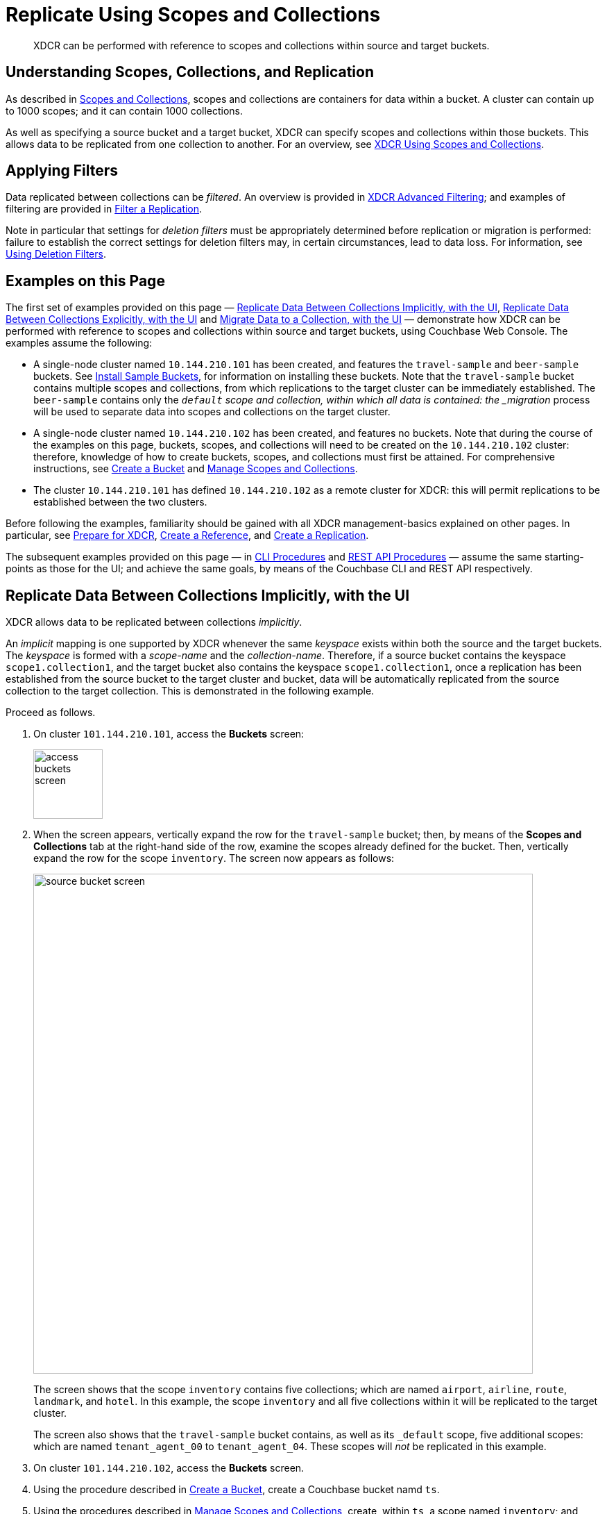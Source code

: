 = Replicate Using Scopes and Collections
:description: XDCR can be performed with reference to scopes and collections within source and target buckets.

[abstract]
{description}

[#understanding-scopes-collections-and-replication]
== Understanding Scopes, Collections, and Replication

As described in xref:learn:data/scopes-and-collections.adoc[Scopes and Collections], scopes and collections are containers for data within a bucket.
A cluster can contain up to 1000 scopes; and it can contain 1000 collections.

As well as specifying a source bucket and a target bucket, XDCR can specify scopes and collections within those buckets.
This allows data to be replicated from one collection to another.
For an overview, see xref:learn:clusters-and-availability/xdcr-overview.adoc#xdcr-using-scopes-and-collections[XDCR Using Scopes and Collections].

[#applying-filters]
== Applying Filters

Data replicated between collections can be _filtered_.
An overview is provided in xref:learn:clusters-and-availability/xdcr-filtering.adoc[XDCR Advanced Filtering]; and examples of filtering are provided in xref:manage:manage-xdcr/filter-xdcr-replication.adoc[Filter a Replication].

Note in particular that settings for _deletion filters_ must be appropriately determined before replication or migration is performed: failure to establish the correct settings for deletion filters may, in certain circumstances, lead to data loss.
For information, see xref:learn:clusters-and-availability/xdcr-filtering.adoc#using-deletion-filters[Using Deletion Filters].

[#examples-on-this-page]
== Examples on this Page

The first set of examples provided on this page &#8212; xref:manage:manage-xdcr/replicate-using-scopes-and-collections.adoc#replicate-data-between-collections-implicitly-with-the-ui[Replicate Data Between Collections Implicitly, with the UI], xref:manage:manage-xdcr/replicate-using-scopes-and-collections.adoc#replicate-data-between-collections-explicitly-with-the-ui[Replicate Data Between Collections Explicitly, with the UI] and xref:manage:manage-xdcr/replicate-using-scopes-and-collections.adoc#migrate-data-to-a-collection-with-the-ui[Migrate Data to a Collection, with the UI]
&#8212; demonstrate how XDCR can be performed with reference to scopes and collections within source and target buckets, using Couchbase Web Console.
The examples assume the following:

* A single-node cluster named `10.144.210.101` has been created, and features the `travel-sample` and `beer-sample` buckets.
See xref:manage:manage-settings/install-sample-buckets.adoc[Install Sample Buckets], for information on installing these buckets.
Note that the `travel-sample` bucket contains multiple scopes and collections, from which replications to the target cluster can be immediately established.
The `beer-sample` contains only the `_default` scope and collection, within which all data is contained: the _migration_ process will be used to separate data into scopes and collections on the target cluster.

* A single-node cluster named `10.144.210.102` has been created, and features no buckets.
Note that during the course of the examples on this page, buckets, scopes, and collections will need to be created on the `10.144.210.102` cluster: therefore, knowledge of how to create buckets, scopes, and collections must first be attained.
For comprehensive instructions, see xref:manage:manage-buckets/create-bucket.adoc[Create a Bucket] and xref:manage:manage-scopes-and-collections/manage-scopes-and-collections.adoc[Manage Scopes and Collections].

* The cluster `10.144.210.101` has defined `10.144.210.102` as a remote cluster for XDCR: this will permit replications to be established between the two clusters.

Before following the examples, familiarity should be gained with all XDCR management-basics explained on other pages. In particular, see xref:manage:manage-xdcr/prepare-for-xdcr.adoc[Prepare for XDCR], xref:manage:manage-xdcr/create-xdcr-reference.adoc[Create a Reference], and xref:manage:manage-xdcr/create-xdcr-replication.adoc[Create a Replication].

The subsequent examples provided on this page &#8212; in xref:manage:manage-xdcr/replicate-using-scopes-andcollections.adoc#cli-procedures[CLI Procedures] and xref:manage:manage-xdcr/replicate-using-scopes-andcollections.adoc#rest-api-procedures[REST API Procedures] &#8212; assume the same starting-points as those for the UI; and achieve the same goals, by means of the Couchbase CLI and REST API respectively.

[#replicate-data-between-collections-implicitly-with-the-ui]
== Replicate Data Between Collections Implicitly, with the UI

XDCR allows data to be replicated between collections _implicitly_.

An _implicit_ mapping is one supported by XDCR whenever the same _keyspace_ exists within both the source and the target buckets.
The _keyspace_ is formed with a _scope-name_ and the _collection-name_.
Therefore, if a source bucket contains the keyspace `scope1.collection1`, and the target bucket also contains the keyspace `scope1.collection1`, once a replication has been established from the source bucket to the target cluster and bucket, data will be automatically replicated from the source collection to the target collection.
This is demonstrated in the following example.

Proceed as follows.

. On cluster `101.144.210.101`, access the *Buckets* screen:
+
image::manage-xdcr/access-buckets-screen.png[,100,align=left]

. When the screen appears, vertically expand the row for the `travel-sample` bucket; then, by means of the *Scopes and Collections* tab at the right-hand side of the row, examine the scopes already defined for the bucket.
Then, vertically expand the row for the scope `inventory`.
The screen now appears as follows:
+
image::manage-xdcr/source-bucket-screen.png[,720,align=left]
+
The screen shows that the scope `inventory` contains five collections; which are named `airport`, `airline`, `route`, `landmark`, and `hotel`.
In this example, the scope `inventory` and all five collections within it will be replicated to the target cluster.
+
The screen also shows that the `travel-sample` bucket contains, as well as its `&#95;default` scope, five additional scopes: which are named `tenant_agent_00` to `tenant_agent_04`.
These scopes will _not_ be replicated in this example.

. On cluster `101.144.210.102`, access the *Buckets* screen.

. Using the procedure described in xref:manage:manage-buckets/create-bucket.adoc[Create a Bucket], create a Couchbase bucket namd `ts`.

. Using the procedures described in xref:manage:manage-scopes-and-collections/manage-scopes-and-collections.adoc[Manage Scopes and Collections], create, within `ts`, a scope named `inventory`; and within `inventory`, five collections; named `airport`, `airline`, `route`, `landmark`, and `hotel`.
(The *Time-to-Live* for each of these collections can be left at the default of `0`.)
+
With the row for `inventory` vertically expanded, the *Scopes and Collections* screen for the bucket `ts` now appears as follows:
+
image::manage-xdcr/target-bucket-screen.png[,720,align=left]
+
This indicates that the scope and collections have been successfully created, and contain no data.
The keyspaces thus formed &#8212; _inventory.airline_, _inventory.airport_, etc &#8212; are identical to ones that already exist on the source cluster, `10.144.210.101`.
The `&#95;default` scope for `ts` is also displayed.
Note that the other scopes on the target cluster &#8212; named `tenant_agent_00` to `tenant_agent_03` &#8212; have _not_ been created here, and will not be used for replication in the current example.

. On cluster `101.144.210.101`, access the *XDCR Replications* screen.
+
image::manage-xdcr/access-xdcr-screen.png[,100,align=left]
+
Currently, this has a remote reference to cluster `101.144.210.102` defined; but no replications have yet been defined.

. Left-click on the *ADD REPLICATION* button, at the upper right, to begin the process of defining a replication.

. When the *XDCR Add Replication* screen is displayed, use the fields in the upper part of the screen to specify a replication from the bucket `travel-sample` to the bucket `ts`, on cluster `101.144.210.102`.
The fields now appear as follows;
+
image::manage-xdcr/xdcr-replicate-to-102.png[,640,align=left]

. Save the replication, by left-clicking on the *Save Replication* button.
+
image::manage-xdcr/saveReplicationButton.png[,140,align=Left]
+
The replication is now started.

. Examine the *XDCR Replications* screen.
+
image::manage-xdcr/outgoingReplicationImplicit.png[,680,align=Left]
+
This confirms that replication is underway.

. On cluster `10.144.210.102`, access the *Buckets* screen; and access the *Scopes and Collections* screen for the bucket `ts`.
By successively left-clicking, open the row for `ts`, for the scope `inventory`; and then left-click on the *Documents* tab for any of the five collections previously created &#8212; for example, `airline`.
The *Documents* screen appears as follows:
+
image::manage-xdcr/targetCollectionAfterImplicit.png[,680,align=Left]
+
The presence of these documents verifies that replication has occurred from `travel-sample` on the source, to `ts` on the target; with replication occurring according to the implicit mappings discovered by XDCR.
Note that those scopes within `travel-sample` that did _not_ have an implicit mapping created have not been replicated.

[#replicate-data-between-collections-explicitly-with-the-ui]
== Replicate Data Between Collections Explicitly, with the UI

An _explicit_ mapping between collections is one established by an administrator, so as to allow replication to occur between different keyspaces.
This is demonstrated in the following example; which assumes, as its starting point, that the previous example, xref:manage:manage-xdcr/replicate-using-scopes-and-collections.adoc#replicate-data-between-collections-implicitly-with-the-ui[Replicate Data Between Collections Implicitly, with the UI], has been completed, and the resulting state has not been modified.

Proceed as follows:

. On cluster `10.144.210.102`, access the *Scopes & Collections* screen for the bucket `ts`.
Left-click on the *Add Collection* tab, at the left-hand side of the row for the `inventory` scope:
+
image:manage-xdcr/add-collection-tab.png[,120,align=left]
+
When the *Add Collection* dialog appears, specify the name `MyAirport`, and leave Time-to-Live at `0`:
+
image:manage-xdcr/add-collection-dialog.png[,240,align=left]
+
Left-click on the *Save* button.
The *Scopes & Collections* screen now confirms that the collection `MyAirport` has been added to the scope `inventory`:
+
image:manage-xdcr/scope-with-new-collection.png[,720,align=left]

. On cluster `10.144.210.101`, access the *XDCR Replications* screen.
Currently, a remote reference to `10.144.210.102` is defined; and a single replication exists.

. Delete the existing replication: this is because we now intend to create another replication to the same bucket, `ts`; and XDCR only permits one replication to be defined, for a given target-bucket.
+
Vertically expand the row for the existing replication, by left-clicking.
Then, left-click on the *Delete* button, and confirm deletion of the replication:
+
image:manage-xdcr/confirm-deletion-of-replication.png[,220,align=left]

. Left-click on the *ADD REPLICATION* button, at the upper right of the screen, to begin creating a new replication.
When the *XDCR Add Replication* screen is displayed, in the *Replicate From Bucket* field, specify `travel-sample`; in the *Remote Bucket* field, specify `ts`; and in the *Remote Cluster* field, specify `10.144.210.102`.

. Left-click on the *Specify Scopes, Collections, and Mappings* toggle:
+
image::manage-xdcr/xdcr-collections-mapping-toggle.png[,260,align=left]
+
This expands the panel, as follows:
+
image::manage-xdcr/xdcr-collections-mapping-panel.png[,720,align=left]
+
The principal element is a list of scopes that are defined within the specified source bucket, `ts`.
Note that a *filter scopes* field is provided; which permits strings to be entered, such that only those scopes whose names include matches to the strings are displayed in the list.
+
Note the information that is displayed immediately above the list.
This relates to the presentation of scope-names, in the list's *scope* column.
Each scope-name is preceded by a checked checkbox; and is succeeded by the *>* symbol, after which is displayed a remote scope-name &#8212; which is by default assumed to be the name of the scope on the target system, to which replication will occur.
If this assumption is correct, the assumed name need not be modified.
However, if a remote scope to which replication is to occur has a different name from the one represented by default in the list, the remote-scope name must be changed: by left-clicking directly on the scope name, and editing as appropriate.
(Note that this requirement will also apply to the specification of collection-names, demonstrated in the next step of this procedure.)
+
In the list currently presented, five scopes appear: which are the `inventory` scope, and the scopes `tenant_agent_00` to `tenant_agent_03`.

. Left-click on the list-row for `inventory`.
The row expands, and appears as follows:
+
image::manage-xdcr/xdcr-scope-row-expansion.png[,720,align=left]
+
The expanded row displays a field whereby collections in the scope can be filtered, based on a string-match.
It also features a *check all* checkbox, which allows all collections to be checked and thereby included in the intended replication.

. Uncheck all collection checkboxes except the checkbox for `airline`.

. Access the remote-collection-name field for `airline`; and change the name of the remote collection from `airline` to `MyAirline`.

. Uncheck the checkboxes for the scopes `tenant_agent_00` to `tenant_agent_03`.
The rows for `ts` scopes now appear as follows:
+
image::manage-xdcr/xdcr-modified-remote-scope-name.png[,720,align=left]

. Observe the *Mapping Rules* panel, at the upper right of the screen:
+
image:manage-xdcr/mapping-rules.png[,220,align=left]
+
These rules are for informational purposes only: they are generated by the UI in conformance with the interactive selections that you make; and are used by the underlying processes that establish explicit mappings and due replications.
Note that you will make use of these rules, in JSON format, when establishing explicit mappings by means of the CLI or REST API.
The rules confirm that replication will occur between `inventory.airport` and `inventory.MyAirport`.

. Save the replication, by left-clicking on the *Save Replication* button, in the lower part of the screen.
The *XDCR Replications* screen is now displayed, with the *Outgoing Replications* panel indicating that replication is occurring as required between `10.144.210.101` and `10.144.210.102`.

. On cluster `10.144.210.102`, access the *Scopes & Collections* screen for the bucket `ts`.
Left-click on the *Documents* tab, at the right-hand side of the row for the `MyAirport` collection, within the `inventory` scope.
The *Documents* screen is displayed, as follows:
+
image:manage-xdcr/documents-after-explicit.png[,720,align=left]
+
The displayed contents confirm that the explicit-mapping-based replication was successfully created, and is ongoing.

[#migrate-data-to-a-collection-with-the-ui]
== Migrate Data to a Collection, with the UI

By specifying a scope and collection within a target bucket, XDCR can be used to replicate data selectively from the `&#95;default` collection within one bucket to the purpose-created collection within another.
Once such migration is complete, all future replications between collections should be performed with _implicit_ or _explicit_ mapping, as described in the examples provided on this page, above.

Before migrating data in a production context, note the following:

* Each established migration rule is CPU-intensive, and may lower XDCR replication performance.
The more migration rules are added, the slower each migration replication will be.
Therefore, the total number of simultaneous migration-rule-based replications per source cluster should be no greater than 2.

* Correspondingly, if migration is to be performed with many rules; the replications should be performed 2 at a time.
On conclusion of those replications, applications intended to use the migrated data should be appropriately switched over.
Then, the next two migration rules should be configured, and the process repeated.
Continue in this way until the overall migration is complete.

Note that prior to attempting migration, appropriate settings for _deletion filters_ should be determined.
These are individually described in xref:manage:manage-xdcr/filter-xdcr-replication.adoc#deletion-filters[Deletion Filters].
However, the significance of deletion-filter settings for replication and migration is explained in detail in xref:learn:clusters-and-availability/xdcr-filtering.adoc#using-deletion-filters[Using Deletion Filters]: this information should be fully understood before migration is performed.

Migration can now be exemplified as follows.
Note that this example assumes the existence of the clusters already used to demonstrate implicit and explicit mapping, which are `10.144.210.101` and `10.144.210.102`.
The source cluster, `101.144.210.101`, is assumed to contain the sample bucket `beer-sample`: note that `beer-sample` features only the `&#95;default` scope and collection: therefore, all documents are within the `&#95;default` collection.
By means of migration, this example separates the document progressively into different keyspaces.

. Access the *Buckets* screen of the target cluster, `10.144.210.102`.

. Using the procedure described in xref:manage:manage-buckets/create-bucket.adoc[Create a Bucket], create a Couchbase bucket named `beerSampleByLocation`.

. Within `beerSampleByLocation`, using the procedures described in xref:manage:manage-scopes-and-collections/manage-scopes-and-collections.adoc[Manage Scopes and Collections], create a scope named `California`; and within `California`, three collections, respectively named `SanFrancisco`, `SanJose`, and `Sacramento`.
Leave *Time-to-Live* at its default value of `0` for each collection.
+
The *Scopes & Collections* screen should now look as follows:
+
image:manage-xdcr/new-beer-sample-collections.png[,720,align=left]
+
A subset of the data in the source bucket `beer-sample` will now be replicated and sorted into the above keyspaces.

. Access the *XDCR Replications* screen of cluster `101.144.210.101`.
Currently, a remote reference to `10.144.210.102` is defined.

. Create a replication from `101.144.210.101` to `101.144.210.102`.
Left-click on the *ADD REPLICATION* button, at the upper right of the screen.
The *XDCR Add Replication* screen is now displayed:
+
image::manage-xdcr/xdcr-add-replication-screen.png[,720,align=left]

. Using the three upper fields &#8212; *Replicate From Bucket*, *Remote Cluster*, and *Remote Bucket* &#8212; define a replication from `beer-sample` on `101` to the bucket `beerSampleByLocation` on `102`:
+
image::manage-xdcr/beer-sample-replication-definition.png[,520,align=left]
+
Note the confirmatory notification that appears underneath the replication-definition.
As this indicates, if a replication is defined to include any destination-entity &#8212; bucket, scope, or collection &#8212; that does not exist, the entity will be ignored, and no attempt will be made to replicate data to it.
However, if other specified entities are valid, replication to them will proceed.

. Establish appropriate settings for _deletion filters_.
These filters are individually described in xref:manage:manage-xdcr/filter-xdcr-replication.adoc#deletion-filters[Deletion Filters].
Detailed information on their significance for migration is provided in xref:learn:clusters-and-availability/xdcr-filtering.adoc#using-deletion-filters[Using Deletion Filters].
+
Left-click on the *Filter Replication* toggle:
+
image::manage-xdcr/filter-replication-toggle.png[,180,align=left]
+
When the *Filter Replication* panel opens, access the *Deletion Filters*:
+
image::manage-xdcr/filter-xdcr-deletion-filters.png[,320,align=left]
+
For each filter, to ensure that deletions, expirations, and/or TTLs are replicated, leave the settings at their defaults (in each case, with the checkbox unchecked); and to ensure that deletions, expirations, and/or TTLs are _not_ replicated, modify the settings, by checking each checkbox.

. To migrate data, switch on the *Migrate collections* toggle, in the middle of the screen:
+
image::manage-xdcr/xdcr-migrate-collections-toggle.png[,520,align=left]
+
Three new fields thus appear, which allow migration to be defined.
*Replication Filter for Source* allows a _regular expression_ to be specified, whereby only a subset of documents within `travel-sample` are replicated.
*Replicate to Collection* allows specification of a collection on the target cluster: the collection must be preceded by the name of the scope that contains it, with scope-name and collection-name comma-separated.
The *Save Mapping* button allows the migration-definition to be saved.

. Specify that documents from `beer-sample` be migrated to the collection `California.SanFrancisco` in the bucket `beerSampleByLocation`; using the filter expression `city="San Francisco"` &#8212; thereby ensuring that only documents that contain the key-value pair `"city": "San Francisco"` are included in the migration.
The fields now appear as follows:
+
image::manage-xdcr/xdcr-migrate-collections-definition.png[,520,align=left]
+
Left-click on the *Save Mapping* button, to save the mapping:
+
image::manage-xdcr/xdcr-save-mapping-button.png[,100,align=left]
+
Note that the saved rule now appears in the *Mapping Rules* column, at the upper right of the screen:
+
image::manage-xdcr/mapping-rules-migration-definition.png[,200,align=left]

. Save the replication, by left-clicking on the *Save Replication* button, at the bottom of the screen:
+
image::manage-xdcr/saveReplicationButton.png[,140,align=Left]
+
The *XDCR Replications* screen now returns, with the *Outgoing Replications* panel appearing as follows:
+
image::manage-xdcr/xdcr-outgoing-replication-migration.png[,680,align=left]
+
As this indicates, the defined replication is now proceeding from `travel-sample` on the source cluster, to `beerSampleByLocation` on the remote.

. On cluster `10.144.210.102`, access the *Buckets* screen, and examine the collection `San Francisco` within the scope `California`, in the bucket `beerSampleByLocation`:
+
image::manage-xdcr/scopes-in-bsbl.png[,680,align=left]
+
The non-zero figures for *memory used* and *disk used* for the collection `SanFrancisco` within the scope `California` indicate that migration of documents into the collection has occurred.

. Left-click on the *Documents* tab, at the right-hand side of the row for the collection `SanFrancisco`:
+
image::manage-xdcr/documents-tab.png[,120,align=left]
+
The documents within the collection are now displayed:
+
image::manage-xdcr/xdcr-target-collection-filled.png[,680,align=left]
+
This indicates that those documents from `beer-sample` whose `city` value is `"San Francisco"` have been successfully filtered and replicated to the `California` collection, within the remote bucket `beerSampleByLocation`.

. Having determined that migration has been successfully completed, delete the migration.
Return to the *XDCR Replications* screen, and inspect the row for the replication:
+
image::manage-xdcr/xdcr-outgoing-replication-migration-complete.png[,680,align=left]
+
Left-click on the row, in order to display the controls:
+
image::manage-xdcr/replication-controls.png[,280,align=left]
+
Left-click on the *Delete* button, to delete the migration.
+
Note that in cases where, following migration, source data is to be deleted, it is essential to delete the migration _prior_ to deletion of the source data, if all data is intended to continue to exist on the targets, and _deletion filters_ have been left at their default values.
For detailed information, see xref:learn:clusters-and-availability/xdcr-filtering.adoc#using-deletion-filters[Using Deletion Filters]

. Repeating the procedure so far demonstrated, create new, successive migrations for the `SanJose` and `Sacramento` collections; specifying the appropriate `city` value for each collection.

In this way, all documents within the source `travel-sample` bucket can be migrated to appropriate collections on the target cluster.

[#cli-procedures]
== CLI Procedures

The procedures described above for the UI &#8212; covering XDCR replication between scopes and collections, based on implicit and explicit mapping; and migration &#8212; can also be effected by means of the Couchbase CLI.
The required steps are provided below.

For detailed information on all CLI options for XDCR replication, see the reference page for xref:cli:cbcli/couchbase-cli-xdcr-replicate.adoc[xdcr-replicate].
For more information on creating buckets, scopes, and collections with the CLI, see the reference pages for xref:cli:cbcli/couchbase-cli-bucket-create.adoc[bucket-create] and xref:cli:cbcli/couchbase-cli-collection-manage.adoc[collection-manage].

[#replicate-data-implicitly-with-the-cli]
=== Replicate Data Implicitly, with the CLI

Proceed as follows:

. Establish two one-node clusters, `10.144.210.101` and `10.144.210.102`, according to the description provided above, in xref:manage:manage-xdcr/replicate-using-scopes-and-collections.adoc#examples-on-this-page[Examples on this Page].

. To replicate data according to the implicit mapping of scopes and collections within the source bucket `travel-sample` and the target bucket `ts`, enter the following:
+
----
/opt/couchbase/bin/couchbase-cli xdcr-replicate \
-c 10.144.210.101:8091 \
-u Administrator \
-p password \
--create \
--xdcr-cluster-name 10.144.210.102 \
--xdcr-from-bucket travel-sample \
--xdcr-to-bucket ts
----
+
If the command succeeds, the following response is printed to the console:
+
----
SUCCESS: XDCR replication created
----

Inspection of the collections within the `inventory` scope on `ts` now confirms that replication has occurred, according to the implicit mapping established between identically named keyspaces.

[#replicate-data-explicitly-with-the-cli]
=== Replicate Data Explicitly, with the CLI

Proceed as follows:

. On the target cluster, `10.144.210.102`, within the scope `inventory`, establish a new collection named `MyAirport`.

. On the source cluster, `10.144.210.101`, delete the replication created above in xref:manage:manage-xdcr/replicate-using-scopes-and-collections.adoc#replicat-data-implicitly-with-the-cli[Replicate Data Explicitly with the CLI].
+
To do this, first, obtain the id of the existing replication, by means of the `list` flag to `xdcr-replicate`:
+
----
/opt/couchbase/bin/couchbase-cli xdcr-replicate \
-c 10.144.210.101:8091 \
-u Administrator \
-p password \
--list
----
+
If the command is successful, the following output is provided:
+
----
stream id: ac41764b9e261725e874dbd34c7eda6b/travel-sample/ts
   status: running
   source: travel-sample
   target: /remoteClusters/ac41764b9e261725e874dbd34c7eda6b/buckets/ts
----
+
Then, delete the replication, using the `delete` flag, and specifying the replication's id:
+
----
/opt/couchbase/bin/couchbase-cli xdcr-replicate \
-c l10.144.210.101:8091 \
-u Administrator \
-p password \
--delete \
--xdcr-replicator ac41764b9e261725e874dbd34c7eda6b/travel-sample/ts
----
+
If the command is successful, the following output is provided:
+
----
SUCCESS: XDCR replication deleted
----

. On the source cluster, `10.144.210.101`, create a new replication to the target cluster `10.144.210.102`, specifying the explicit mapping of the source collection `airline` to the target collection `MyAirline`:
+
----
/opt/couchbase/bin/couchbase-cli xdcr-replicate \
-c 10.144.210.101:8091 \
-u Administrator \
-p password \
--create \
--xdcr-cluster-name 10.144.210.102 \
--xdcr-from-bucket travel-sample \
--xdcr-to-bucket ts \
--collection-explicit-mappings 1 \
--collection-mapping-rules  '{"inventory.airline":"inventory.MyAirline"}'
----
+
Note that the `collection-explicit-mappings` flag has been specified, with a value of `1`; indicating that an explicit-mapping rule is being provided.
The rule itself is specified as the value for the `collection-mapping-rules` flag; and affirms that the documents in the source collection `inventory.airline` are to be replicated to the target collection `inventory.MyAirline`.

Examination of the target collection `inventory.MyAirline` will confirm that replication is occurring, due to the presence of replicated documents from the source collection `inventory.airline`.

[#migrate-data-with-the-cli]
=== Migrate Data, with the CLI

Before migrating data with the CLI, read the information regarding the CPU-intensiveness of data migration, provided above in xref:manage:manage-xdcr/replicate-using-scopes-and-collections.adoc#migrate-data-to-a-collection-with-the-ui[Migrate Data to a Collection with the UI].
Then, proceed as follows:

. Ensure that the source cluster contains the sample bucket `beer-sample`; and that the target cluster contains a bucket named `beerSampleByLocation`, with a scope and collections as described above, in xref:manage:manage-xdcr/replicate-using-scopes-and-collections.adoc#migrate-data-with-the-ui[Migrate Data, with the UI].

. Replicate to the target collection `California.SanFrancisco`, within the target bucket `beerSampleByLocation`, all documents from the source bucket `beer-sample` whose `city` value is `"San Francisco"`.
Enter the following expression:
+
----
/opt/couchbase/bin/couchbase-cli xdcr-replicate \
-c 10.144.210.101:8091 \
-u Administrator \
-p password \
--create \
--xdcr-cluster-name 10.144.210.102 \
--xdcr-from-bucket beer-sample \
--xdcr-to-bucket beerSampleByLocation \
--collection-migration 1 \
--collection-mapping-rules '{"city=\"San Francisco\"":"California.SanFrancisco"}'
----
+
The `collection-migration` flag is specified, with a value of `1`.
Note the format required for the specifying of `collection-mapping-rules`: the regular expression `"city=\"San Francisco\"` is provided as the key of a key-value pair, whose value is the destination collection, `"California.SanFrancisco"`.
Note also that, in cases where _all_ data from the source bucket is to be migrated, and no regular expression is therefore required, the key of the key-value pair should be specified as the keyspace of the default bucket: i.e. `"_default._default"`.
+
If the command is successful, the following output is displayed:
+
----
SUCCESS: XDCR replication created
----

Documents are now replicated as specified by the explicit mapping and filter.

See xref:cli:cbcli/couchbase-cli-xdcr-replicate.adoc[xdcr-replicate] for information on setting _deletion filters_ with the CLI; and see xref:learn:clusters-and-availability/xdcr-filtering.adoc#using-deletion-filters[Using Deletion Filters] for information on how to use deletion filters, in the context of migrating data.

[#rest-api-procedures]
== REST API Procedures

The procedures described above for the UI and CLI &#8212; covering XDCR replication between scopes and collections, based on implicit and explicit mapping; and migration &#8212; can also be effected by means of the Couchbase REST API.
The required steps are provided below.

For detailed information on all REST API options for XDCR replication, see the reference page for xref:cli:cbcli/couchbase-cli-xdcr-replicate.adoc[xdcr-replicate].
For more information on creating buckets, scopes, and collections with the REST API, see the reference pages for xref:rest-api:rest-bucket-create.adoc[Creating and Editing Buckets] and xref:rest-api/scopes-and-collections-api.adoc[Scopes and Collections REST API].

[#replicate-data-implicitly-with-the-rest-api]
=== Replicate Data Implicitly, with the REST API

. Establish two one-node clusters, `10.144.210.101` and `10.144.210.102`, according to the description provided above, in xref:manage:manage-xdcr/replicate-using-scopes-and-collections.adoc#examples-on-this-page[Examples on this Page].

. To replicate data according to the implicit mapping of scopes and collections within the source bucket `travel-sample` and the target bucket `ts`, enter the following:
+
----
curl -v -X POST -u Administrator:password \
http://localhost:8091/controller/createReplication \
-d replicationType=continuous \
-d fromBucket=travel-sample \
-d toCluster=10.144.210.102 \
-d toBucket=ts
----
+
If the command succeeds, a response similar to the following is printed to the console:
+
----
{"id":"ac41764b9e261725e874dbd34c7eda6b/travel-sample/ts"}
----

Inspection of the collections within the `inventory` scope on `ts` now confirms that replication has occurred, according to the implicit mapping established between identically named keyspaces.

[#replicate-data-explicitly-with-the-rest-api]
=== Replicate Data Explicitly, with the REST API

Proceed as follows:

. On the target cluster, `10.144.210.102`, within the scope `inventory`, establish a new collection named `MyAirport`.

. On the source cluster, `10.144.210.101`, delete the replication created above in xref:manage:manage-xdcr/replicate-using-scopes-and-collections.adoc#replicat-data-implicitly-with-the-cli[Replicate Data Explicitly with the CLI].
+
To do this, first, obtain the id of the existing replication, by means of the following expression, which uses the `GET /pools/default/tasks` method and URL, as well as https://stedolan.github.io/jq/jq[jq^] and `grep`:
+
----
curl -v -u Administrator:password -X GET \
http://10.144.210.101:8091/pools/default/tasks | \
jq '.' |  \
grep "cancelURI"
----
+
If the command is successful, the following output is retrieved from the returned object:
+
----
"cancelURI": "/controller/cancelXDCR/ac41764b9e261725e874dbd34c7eda6b%2Ftravel-sample%2Fts",
----
+
The returned `cancelURI` references the id of the replication.
+
Now, delete the replication by means of the `DELETE /conroller/cancelXDCR/<replication-id>` method and URI:
+
----
curl -X DELETE -u Administrator:password  \
http://10.144.210.101:8091/controller/cancelXDCR/ac41764b9e261725e874dbd34c7eda6b%2Ftravel-sample%2Fts
----
+
If the command is successful, no output is provided.

. On the source cluster, `10.144.210.101`, create a new replication to the target cluster `10.144.210.102`, specifying the explicit mapping of the source collection `airline` to the target collection `MyAirline`:
+
----
curl -v -X POST -u Administrator:password \
http://localhost:8091/controller/createReplication \
-d replicationType=continuous \
-d toBucket=ts \
-d toCluster=10.144.210.102 \
-d fromBucket=travel-sample \
-d collectionsExplicitMapping=true \
-d colMappingRules=%7B%22inventory.airline%22%3A%22inventory.MyAirline%22%7D
----
+
Note that the `collectionsExplicitMapping` flag has been specified, with a value of `true`.
The value of `colMappingRules` is an encoded JSON object whose key is the source collection, and whose target is the target collection.
If the call is successful, the following output is displayed:
+
----
SUCCESS: XDCR replication created
----
+
Examination of the target collection `inventory.MyAirline` will confirm that replication is occurring, due to the presence of replicated documents from the source collection `inventory.airline`.

[#migrate-data-with-the-rest-api]
=== Migrate Data, with the REST API

Before migrating data with the REST API, read the information regarding the CPU-intensiveness of data migration, provided above in xref:manage:manage-xdcr/replicate-using-scopes-and-collections.adoc#migrate-data-to-a-collection-with-the-ui[Migrate Data to a Collection with the UI].
Then, proceed as follows:

. Ensure that the source cluster contains the sample bucket `beer-sample`; and that the target cluster contains a bucket named `beerSampleByLocation`, with a scope and collections as described above, in xref:manage:manage-xdcr/replicate-using-scopes-and-collections.adoc#migrate-data-with-the-ui[Migrate Data, with the UI].

. Replicate to the target collection `California.SanFrancisco`, within the target bucket `beerSampleByLocation`, all documents from the source bucket `beer-sample` whose `city` value is `"San Francisco"`.
Enter the following expression:
+
----
curl -v -X POST http://10.144.210.101:8091/controller/createReplication \
-u Administrator:password \
-d replicationType=continuous \
-d toBucket=beerSampleByLocation \
-d toCluster=10.144.210.102 \
-d fromBucket=beer-sample \
-d collectionsMigrationMode=true \
-d colMappingRules='{"city=\"San Francisco\"":"California.SanFrancisco"}'
----
+
The `collectionsMigrationMode` flag is specified, with a value of `true`.
Note the format required for the specifying of `colMappingRules`: the regular expression `"city=\"San Francisco\"` is provided as the key of a key-value pair, whose value is the destination collection, `"California.SanFrancisco"`.
(Note also that, in cases where _all_ data from the source bucket is to be migrated, and no regular expression is therefore required, the key of the key-value pair should be specified as the keyspace of the default bucket: i.e. `"_default._default"`.)
+
If the command is successful, output containing the id of the replication is displayed:
+
----
{"id":"ac41764b9e261725e874dbd34c7eda6b/beer-sample/beerSampleByLocation"}
----

Documents are now migrated as specified by the explicit mapping and filter.

See xref:rest-api:rest-xdcr-create-replication.adoc[Creating XDCR Replications] for information on setting _deletion filters_ with the REST API; and see xref:learn:clusters-and-availability/xdcr-filtering.adoc#using-deletion-filters[Using Deletion Filters] for information on how to use deletion filters, in the context of migrating data.

[#rules-for-explicit-mapping]
== Rules for Explicit Mapping and Migration

Explicit mapping and migration must be specified according to _rules_.
Use of Couchbase Web Console generates mappings that automatically conform with these rules: however, use of the CLI and REST API requires creation of a JSON payload, in which rules are correctly expressed by the administrator.

All rules are listed in xref:learn:clusters-and-availability/xdcr-with-scopes-and-collections.adoc#rules-for-explicit-mappings[Rules for Explicit Mappings] and xref:learn:clusters-and-availability/xdcr-with-scopes-and-collections.adoc#rules-for-migration[Rules for Migration].

[#next-steps-after-replicate-between-scopes-and-collections]
== Next Steps

An XDCR replication can be _filtered_, by means of _regular expressions_; so that only selected documents are replicated from the source to the target cluster.
See xref:manage:manage-xdcr/filter-xdcr-replication.adoc[Filter a Replication].
